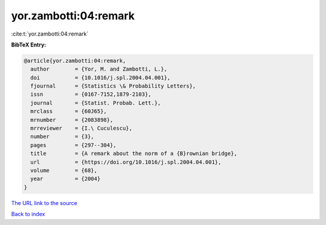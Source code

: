 yor.zambotti:04:remark
======================

:cite:t:`yor.zambotti:04:remark`

**BibTeX Entry:**

.. code-block:: bibtex

   @article{yor.zambotti:04:remark,
     author        = {Yor, M. and Zambotti, L.},
     doi           = {10.1016/j.spl.2004.04.001},
     fjournal      = {Statistics \& Probability Letters},
     issn          = {0167-7152,1879-2103},
     journal       = {Statist. Probab. Lett.},
     mrclass       = {60J65},
     mrnumber      = {2083898},
     mrreviewer    = {I.\ Cuculescu},
     number        = {3},
     pages         = {297--304},
     title         = {A remark about the norm of a {B}rownian bridge},
     url           = {https://doi.org/10.1016/j.spl.2004.04.001},
     volume        = {68},
     year          = {2004}
   }

`The URL link to the source <https://doi.org/10.1016/j.spl.2004.04.001>`__


`Back to index <../By-Cite-Keys.html>`__
